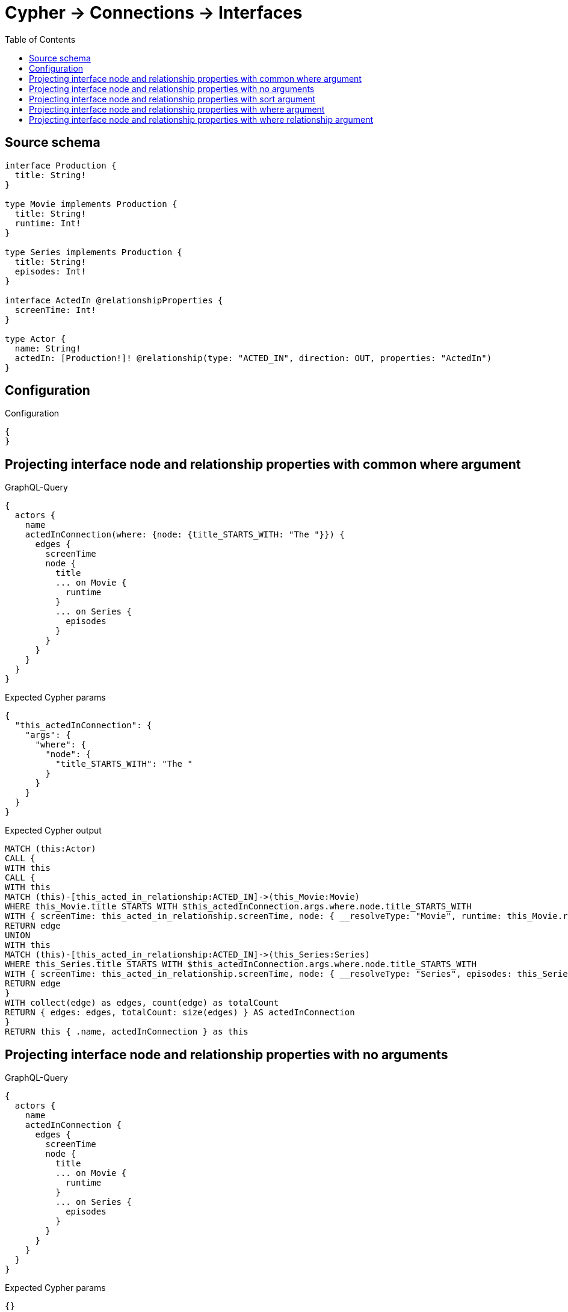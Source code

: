:toc:

= Cypher -> Connections -> Interfaces

== Source schema

[source,graphql,schema=true]
----
interface Production {
  title: String!
}

type Movie implements Production {
  title: String!
  runtime: Int!
}

type Series implements Production {
  title: String!
  episodes: Int!
}

interface ActedIn @relationshipProperties {
  screenTime: Int!
}

type Actor {
  name: String!
  actedIn: [Production!]! @relationship(type: "ACTED_IN", direction: OUT, properties: "ActedIn")
}
----

== Configuration

.Configuration
[source,json,schema-config=true]
----
{
}
----
== Projecting interface node and relationship properties with common where argument

.GraphQL-Query
[source,graphql]
----
{
  actors {
    name
    actedInConnection(where: {node: {title_STARTS_WITH: "The "}}) {
      edges {
        screenTime
        node {
          title
          ... on Movie {
            runtime
          }
          ... on Series {
            episodes
          }
        }
      }
    }
  }
}
----

.Expected Cypher params
[source,json]
----
{
  "this_actedInConnection": {
    "args": {
      "where": {
        "node": {
          "title_STARTS_WITH": "The "
        }
      }
    }
  }
}
----

.Expected Cypher output
[source,cypher]
----
MATCH (this:Actor)
CALL {
WITH this
CALL {
WITH this
MATCH (this)-[this_acted_in_relationship:ACTED_IN]->(this_Movie:Movie)
WHERE this_Movie.title STARTS WITH $this_actedInConnection.args.where.node.title_STARTS_WITH
WITH { screenTime: this_acted_in_relationship.screenTime, node: { __resolveType: "Movie", runtime: this_Movie.runtime, title: this_Movie.title } } AS edge
RETURN edge
UNION
WITH this
MATCH (this)-[this_acted_in_relationship:ACTED_IN]->(this_Series:Series)
WHERE this_Series.title STARTS WITH $this_actedInConnection.args.where.node.title_STARTS_WITH
WITH { screenTime: this_acted_in_relationship.screenTime, node: { __resolveType: "Series", episodes: this_Series.episodes, title: this_Series.title } } AS edge
RETURN edge
}
WITH collect(edge) as edges, count(edge) as totalCount
RETURN { edges: edges, totalCount: size(edges) } AS actedInConnection
}
RETURN this { .name, actedInConnection } as this
----

== Projecting interface node and relationship properties with no arguments

.GraphQL-Query
[source,graphql]
----
{
  actors {
    name
    actedInConnection {
      edges {
        screenTime
        node {
          title
          ... on Movie {
            runtime
          }
          ... on Series {
            episodes
          }
        }
      }
    }
  }
}
----

.Expected Cypher params
[source,json]
----
{}
----

.Expected Cypher output
[source,cypher]
----
MATCH (this:Actor)
CALL {
WITH this
CALL {
WITH this
MATCH (this)-[this_acted_in_relationship:ACTED_IN]->(this_Movie:Movie)
WITH { screenTime: this_acted_in_relationship.screenTime, node: { __resolveType: "Movie", runtime: this_Movie.runtime, title: this_Movie.title } } AS edge
RETURN edge
UNION
WITH this
MATCH (this)-[this_acted_in_relationship:ACTED_IN]->(this_Series:Series)
WITH { screenTime: this_acted_in_relationship.screenTime, node: { __resolveType: "Series", episodes: this_Series.episodes, title: this_Series.title } } AS edge
RETURN edge
}
WITH collect(edge) as edges, count(edge) as totalCount
RETURN { edges: edges, totalCount: size(edges) } AS actedInConnection
}
RETURN this { .name, actedInConnection } as this
----

== Projecting interface node and relationship properties with sort argument

.GraphQL-Query
[source,graphql]
----
{
  actors {
    name
    actedInConnection(sort: [{edge: {screenTime: ASC}}]) {
      edges {
        screenTime
        node {
          title
          ... on Movie {
            runtime
          }
          ... on Series {
            episodes
          }
        }
      }
    }
  }
}
----

.Expected Cypher params
[source,json]
----
{}
----

.Expected Cypher output
[source,cypher]
----
MATCH (this:Actor)
CALL {
WITH this
CALL {
WITH this
MATCH (this)-[this_acted_in_relationship:ACTED_IN]->(this_Movie:Movie)
WITH { screenTime: this_acted_in_relationship.screenTime, node: { __resolveType: "Movie", runtime: this_Movie.runtime, title: this_Movie.title } } AS edge
RETURN edge
UNION
WITH this
MATCH (this)-[this_acted_in_relationship:ACTED_IN]->(this_Series:Series)
WITH { screenTime: this_acted_in_relationship.screenTime, node: { __resolveType: "Series", episodes: this_Series.episodes, title: this_Series.title } } AS edge
RETURN edge
}
WITH edge ORDER BY edge.screenTime ASC
WITH collect(edge) as edges, count(edge) as totalCount
RETURN { edges: edges, totalCount: size(edges) } AS actedInConnection
}
RETURN this { .name, actedInConnection } as this
----

== Projecting interface node and relationship properties with where argument

.GraphQL-Query
[source,graphql]
----
{
  actors {
    name
    actedInConnection(
      where: {node: {_on: {Movie: {runtime_GT: 90}, Series: {episodes_GT: 50}}}}
    ) {
      edges {
        screenTime
        node {
          title
          ... on Movie {
            runtime
          }
          ... on Series {
            episodes
          }
        }
      }
    }
  }
}
----

.Expected Cypher params
[source,json]
----
{
  "this_actedInConnection": {
    "args": {
      "where": {
        "node": {
          "_on": {
            "Movie": {
              "runtime_GT": {
                "low": 90,
                "high": 0
              }
            },
            "Series": {
              "episodes_GT": {
                "low": 50,
                "high": 0
              }
            }
          }
        }
      }
    }
  }
}
----

.Expected Cypher output
[source,cypher]
----
MATCH (this:Actor)
CALL {
WITH this
CALL {
WITH this
MATCH (this)-[this_acted_in_relationship:ACTED_IN]->(this_Movie:Movie)
WHERE this_Movie.runtime > $this_actedInConnection.args.where.node._on.Movie.runtime_GT
WITH { screenTime: this_acted_in_relationship.screenTime, node: { __resolveType: "Movie", runtime: this_Movie.runtime, title: this_Movie.title } } AS edge
RETURN edge
UNION
WITH this
MATCH (this)-[this_acted_in_relationship:ACTED_IN]->(this_Series:Series)
WHERE this_Series.episodes > $this_actedInConnection.args.where.node._on.Series.episodes_GT
WITH { screenTime: this_acted_in_relationship.screenTime, node: { __resolveType: "Series", episodes: this_Series.episodes, title: this_Series.title } } AS edge
RETURN edge
}
WITH collect(edge) as edges, count(edge) as totalCount
RETURN { edges: edges, totalCount: size(edges) } AS actedInConnection
}
RETURN this { .name, actedInConnection } as this
----

== Projecting interface node and relationship properties with where relationship argument

.GraphQL-Query
[source,graphql]
----
{
  actors {
    name
    actedInConnection(where: {edge: {screenTime_GT: 60}}) {
      edges {
        screenTime
        node {
          title
          ... on Movie {
            runtime
          }
          ... on Series {
            episodes
          }
        }
      }
    }
  }
}
----

.Expected Cypher params
[source,json]
----
{
  "this_actedInConnection": {
    "args": {
      "where": {
        "edge": {
          "screenTime_GT": {
            "low": 60,
            "high": 0
          }
        }
      }
    }
  }
}
----

.Expected Cypher output
[source,cypher]
----
MATCH (this:Actor)
CALL {
WITH this
CALL {
WITH this
MATCH (this)-[this_acted_in_relationship:ACTED_IN]->(this_Movie:Movie)
WHERE this_acted_in_relationship.screenTime > $this_actedInConnection.args.where.edge.screenTime_GT
WITH { screenTime: this_acted_in_relationship.screenTime, node: { __resolveType: "Movie", runtime: this_Movie.runtime, title: this_Movie.title } } AS edge
RETURN edge
UNION
WITH this
MATCH (this)-[this_acted_in_relationship:ACTED_IN]->(this_Series:Series)
WHERE this_acted_in_relationship.screenTime > $this_actedInConnection.args.where.edge.screenTime_GT
WITH { screenTime: this_acted_in_relationship.screenTime, node: { __resolveType: "Series", episodes: this_Series.episodes, title: this_Series.title } } AS edge
RETURN edge
}
WITH collect(edge) as edges, count(edge) as totalCount
RETURN { edges: edges, totalCount: size(edges) } AS actedInConnection
}
RETURN this { .name, actedInConnection } as this
----

